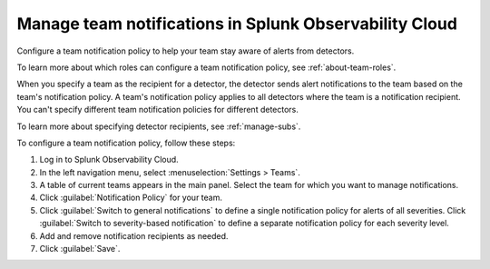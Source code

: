 .. _admin-team-notifications:

*****************************************************************
Manage team notifications in Splunk Observability Cloud
*****************************************************************

.. meta::
      :description: Configure a general team notification policy, or notification by alert severity, to help your team stay aware of alerts from detectors.


Configure a team notification policy to help your team stay aware of alerts from detectors.

To learn more about which roles can configure a team notification policy, see :ref:`about-team-roles`.

When you specify a team as the recipient for a detector, the detector sends alert notifications to the team based on the team's notification policy. A team's notification policy applies to all detectors where the team is a notification recipient. You can't specify different team notification policies for different detectors.

To learn more about specifying detector recipients, see :ref:`manage-subs`.

To configure a team notification policy, follow these steps:

#. Log in to Splunk Observability Cloud.

#. In the left navigation menu, select :menuselection:`Settings > Teams`.

#. A table of current teams appears in the main panel. Select the team for which you want to manage notifications.

#. Click :guilabel:`Notification Policy` for your team.

#. Click :guilabel:`Switch to general notifications` to define a single notification policy for alerts of all severities. Click :guilabel:`Switch to severity-based notification` to define a separate notification policy for each severity level.

#. Add and remove notification recipients as needed.

#. Click :guilabel:`Save`.

